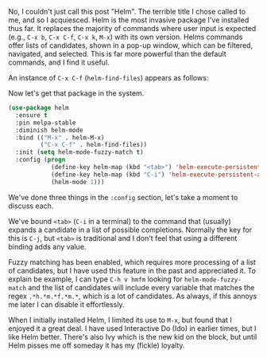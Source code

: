 No, I couldn't just call this post "Helm". The terrible title I chose called to me, and so I acquiesced. Helm is the most invasive package I've installed thus far. It replaces the majority of commands where user input is expected (e.g., =C-x b=, =C-x C-f=, =C-x k=, =M-x=) with its own version. Helms commands offer lists of candidates, shown in a pop-up window, which can be filtered, navigated, and selected. This is far more powerful than the default commands, and I find it useful.

An instance of =C-x C-f= (=helm-find-files=) appears as follows:

[[http://fasciism.com/img/2017-02-08-at-the-helm.png]]

Now let's get that package in the system.

#+BEGIN_SRC emacs-lisp
  (use-package helm
    :ensure t
    :pin melpa-stable
    :diminish helm-mode
    :bind (("M-x" . helm-M-x)
           ("C-x C-f" . helm-find-files))
    :init (setq helm-mode-fuzzy-match t)
    :config (progn
              (define-key helm-map (kbd "<tab>") 'helm-execute-persistent-action)
              (define-key helm-map (kbd "C-i") 'helm-execute-persistent-action)
              (helm-mode 1)))
#+END_SRC

We've done three things in the =:config= section, let's take a moment to discuss each.

We've bound =<tab>= (=C-i= in a terminal) to the command that (usually) expands a candidate in a list of possible completions. Normally the key for this is =C-j=, but =<tab>= is traditional and I don't feel that using a different binding adds any value.

Fuzzy matching has been enabled, which requires more processing of a list of candidates, but I have used this feature in the past and appreciated it. To explain be example, I can type =C-h v hmfm= looking for =helm-mode-fuzzy-match= and the list of candidates will include every variable that matches the regex =.*h.*m.*f.*m.*=, which is a lot of candidates. As always, if this annoys me later I can disable it effortlessly.

When I initially installed Helm, I limited its use to =M-x=, but found that I enjoyed it a great deal. I have used Interactive Do (Ido) in earlier times, but I like Helm better. There's also Ivy which is the new kid on the block, but until Helm pisses me off someday it has my (fickle) loyalty.
